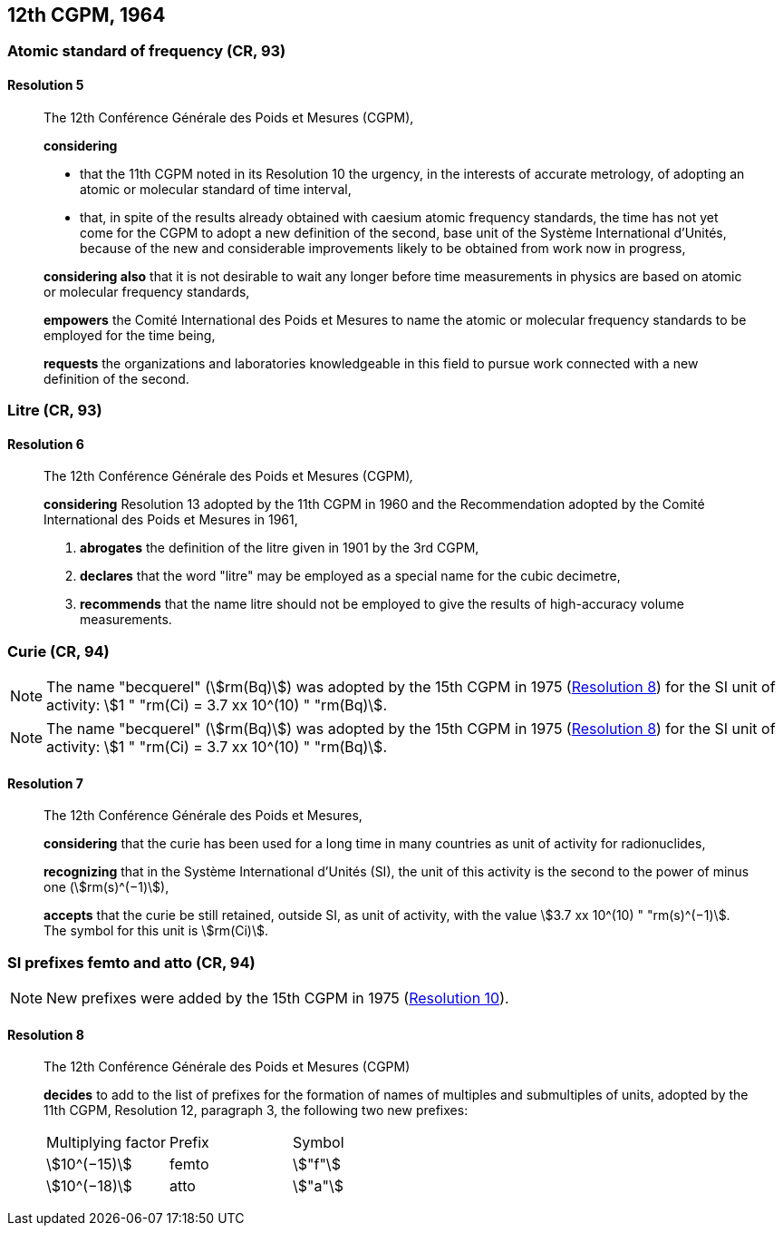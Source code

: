[[cgpm12th1964]]
== 12th CGPM, 1964

[[cgpm12th1964r5]]
=== Atomic standard of frequency (CR, 93)

[[cgpm12th1964r5r5]]
==== Resolution 5
____

The 12th Conférence Générale des Poids et Mesures (CGPM),

*considering*

* that the 11th CGPM noted in its Resolution 10 the urgency, in the interests of accurate metrology, of adopting an atomic or molecular standard of time interval, 
* that, in spite of the results already obtained with caesium atomic frequency standards, the time has not yet come for the CGPM to adopt a new definition of the second, base unit(((base unit(s)))) of the Système International d'Unités, because of the new and considerable improvements likely to be obtained from work now in progress,

*considering also* that it is not desirable to wait any longer before time measurements in physics are based on atomic or molecular frequency standards,

*empowers* the Comité International des Poids et Mesures to name the atomic or molecular frequency standards to be employed for the time being,

*requests* the organizations and laboratories knowledgeable in this field to pursue work connected with a new definition of the second.
____

[[cgpm12th1964r6]]
=== Litre (CR, 93)

[[cgpm12th1964r6r6]]
==== Resolution 6
____

The 12th Conférence Générale des Poids et Mesures (CGPM)_,_

*considering* Resolution 13 adopted by the 11th CGPM in 1960 and the Recommendation adopted by the Comité International des Poids et Mesures in 1961,

. *abrogates* the definition of the litre given in 1901 by the 3rd CGPM,

. *declares* that the word "litre" may be employed as a special name for the cubic decimetre,

. *recommends* that the name litre should not be employed to give the results of high-accuracy volume measurements.
____

[[cgpm12th1964r7]]
=== Curie (CR, 94) (((curie (Ci))))

NOTE: The name "becquerel"(((becquerel (Bq)))) (stem:[rm(Bq)]) was adopted by the 15th CGPM in 1975 (<<cgpm15th1975r8_9r8_9,Resolution 8>>) for the SI unit of activity: stem:[1 " "rm(Ci) = 3.7 xx 10^(10) " "rm(Bq)].

NOTE: The name "becquerel"(((becquerel (Bq)))) (stem:[rm(Bq)]) was adopted by the 15th CGPM in 1975 (<<cgpm15th1975r8_9r8_9,Resolution 8>>) for the SI unit of activity: stem:[1 " "rm(Ci) = 3.7 xx 10^(10) " "rm(Bq)].

[[cgpm12th1964r7r7]]
==== Resolution 7
____

The 12th Conférence Générale des Poids et Mesures,

*considering* that the curie has been used for a long time in many countries as unit of activity for radionuclides,

*recognizing* that in the Système International d'Unités (SI), the unit of this activity is the second to the power of minus one (stem:[rm(s)^(−1)]),

*accepts* that the curie be still retained, outside SI, as unit of activity, with the value stem:[3.7 xx 10^(10) " "rm(s)^(−1)]. The symbol for this unit is stem:[rm(Ci)].
____



[[cgpm12th1964r8]]
=== SI prefixes femto and atto (CR, 94)
(((prefixes)))

NOTE: New prefixes were added by the 15th CGPM in 1975 (<<cgpm15th1975r10r10,Resolution 10>>).

[[cgpm12th1964r8r8]]
==== Resolution 8
((("multiples, prefixes for")))
____

The 12th Conférence Générale des Poids et Mesures (CGPM)

*decides* to add to the list of prefixes for the formation of names of multiples and sub­multiples of units, adopted by the 11th CGPM, Resolution 12, paragraph 3, the following two new prefixes:

[%unnumbered]
[cols="<,<,<"]
|===
| Multiplying factor | Prefix | Symbol
| stem:[10^(−15)] | femto | stem:["f"]
| stem:[10^(−18)] | atto | stem:["a"]
|===
____

